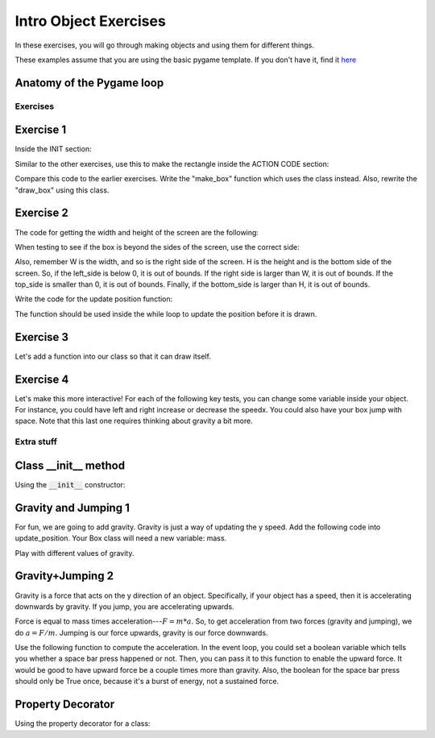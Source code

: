 Intro Object Exercises
======================

In these exercises, you will go through making objects and using them for different things.

These examples assume that you are using the basic pygame template.
If you don't have it, find it `here <https://github.com/Heroes-Academy/OOP_Fall2016/blob/master/code/base_pygame.py>`_


Anatomy of the Pygame loop
**************************

.. code-block:: python
    :linenos:

    ##### INIT SECTION
    # import pygame
    # any functions you want to use should be defined right away
    # create pygame variables
    # create variables you want to use inside the game loop


    ##### WHILE LOOP SECTION
    while not done:
        # check for events
        # fill the screen with white
        ##### ACTION CODE
        # do any actions that we want to do
        # this could be moving the box, etc
        ##### FINISHING CODE
        # end of while loop code, mostly the clock.tick()

    #### POST WHILE LOOP SECTION
    # once the code hits here, we can assume that the while loop is over and game is done
    # do any last finishing code things here
    # the important one is to tell pygame shut down


Exercises
---------

Exercise 1
**********

Inside the INIT section:

.. code-block:: python
    :linenos:

    # set up the class and the variables

    class Box:
        x = 0
        y = 0
        w = 0
        h = 0
        speedx = 0
        speedy = 0

    box_info = Box()
    box_info.x = 50
    box_info.y = 50
    box_info.w = 100
    box_info.h = 100
    box_info.speedx = 10
    box_info.speedy = 10

Similar to the other exercises, use this to make the rectangle inside the ACTION CODE section:

.. code-block:: python
    :linenos:

    # Use the box_info object to draw!

    pygame.draw.rect(surface, BLACK, [box_info.x, box_info.y, box_info.w, box_info.h])

Compare this code to the earlier exercises.  Write the "make_box" function which uses
the class instead.  Also, rewrite the "draw_box" using this class.

Exercise 2
**********

The code for getting the width and height of the screen are the following:

.. code-block:: python
    :linenos:

    # get the screen width and height

    screen = pygame.display.get_surface()
    W, H = screen.get_size()

When testing to see if the box is beyond the sides of the screen, use the correct side:

.. code-block:: python
    :linenos:

    # calculate special variables

    right_side = box_info.x + box_info.w
    left_side = box_info.x
    top_side = box_info.y
    bottom_side = box_info.y + box_info.h

Also, remember W is the width, and so is the right side of the screen.
H is the height and is the bottom side of the screen.
So, if the left_side is below 0, it is out of bounds.
If the right side is larger than W, it is out of bounds.
If the top_side is smaller than 0, it is out of bounds.
Finally, if the bottom_side is larger than H, it is out of bounds.


Write the code for the update position function:

.. code-block:: python
    :linenos:

    # Compute the new position using the box_info object

    def update_position(box_info):
        ### test if the box is out of bounds
        ### if it is,
        ###        the speed should negative for
        ###        the corresponding side that is out of bounds
        ###
        ### then update the position by the speed
        ### so, the x changes by speed
        ### the y changes by speed

The function should be used inside the while loop to update the position before it is drawn.  


Exercise 3
**********

Let's add a function into our class so that it can draw itself.


.. code-block:: python
    :linenos:

    # Compute the new position using the box_info object

    class Box:
        x = 0
        y = 0
        w = 0
        h = 0
        speedx = 0
        speedy = 0

        def update_position(self):
            ### everything stays the same, except you can get access to the variables using "self" now
            ### test if the box is out of bounds
            ### if it is,
            ###        the speed should negative for
            ###        the corresponding side that is out of bounds
            ###
            ### then update the position by the speed
            ### so, the x changes by speed
            ### the y changes by speed

    ## assume we do
    ## box = Box()
    ## then, later, you can use it with
    ## box.update_position()




Exercise 4
**********

Let's make this more interactive!  
For each of the following key tests, you can change some variable inside your object. 
For instance, you could have left and right increase or decrease the speedx.
You could also have your box jump with space. Note that this last one requires thinking about gravity a bit more. 

.. code-block:: python
    :linenos:
    
    ### inside WHILE LOOP section    
    for event in pygame.event.get():
        ## standard quit 
        if event.type == pygame.QUIT:
            done = True
        elif event.type == pygame.KEYDOWN:
            if event.key == pygame.K_SPACE:
                print("Do something here!")
            elif event.key == pygame.K_LEFT:
                print("do something here!")
            elif event.key == pygame.K_RIGHT:
                print("do something here!")
                
                

        
        
Extra stuff
-----------

Class __init__ method
*********************
    
Using the :code:`__init__` constructor:

.. code-block:: python
    :linenos:
    
    class Box:
        def __init__(self, x, y, w, h):
            self.x = x
            self.y = y
            self.w = w
            self.h = h
        
        def print_info(self):
            pass
        
        @property
        def right_side(self):
            return self.x + self.w
            
    box = Box(50, 50, 100, 100)
    print(box.print_info, type(box.print_info))
    print(box.right_side, type(box.right_side))




Gravity and Jumping 1
*********************

For fun, we are going to add gravity.  Gravity is just a way of updating the y speed.
Add the following code into update_position.  Your Box class will need a new variable: mass.

.. code-block:: python
    :linenos:

    # recall that
    #          x += y
    # is the same as
    #          x = x + y
    
    ### for physics
    
    upforce = 0 # should be some number, maybe from bouncing or jumping
    
    gravity = 9.8 # is positive because 0 is the top and we want it to fall down 
    downforce = gravity * box.mass
    
    totalforce = downforce+upforce 
    acceleration = totalforce / box.mass
    
    ### update speeds and locations
    box.speedy += acceleration
    box.y += box.speedy
    


Play with different values of gravity.

Gravity+Jumping 2
*****************

Gravity is a force that acts on the y direction of an object. 
Specifically, if your object has a speed, then it is accelerating downwards by gravity. 
If you jump, you are accelerating upwards.  

Force is equal to mass times acceleration---:math:`F = m*a`. 
So, to get acceleration from two forces (gravity and jumping), we do
:math:`a=F/m`.  Jumping is our force upwards, gravity is our force downwards. 

Use the following function to compute the acceleration.  
In the event loop, you could set a boolean variable which tells you whether a space bar
press happened or not.  Then, you can pass it to this function to enable the upward force.
It would be good to have upward force be a couple times more than gravity.  
Also, the boolean for the space bar press should only be True once, because it's a burst
of energy, not a sustained force. 

.. code-block:: python
    :linenos:
    
    def compute_acceleration(box, did_jump=False):
        gravity_force = 9.8 * box.mass
        downforce = gravity_force # + any other downward forces
        
        if did_jump:
            jump_force = somenumber * box.mass
        else:
            jump_force = 0
        upforce = jump_force # + any other upward forces; maybe bouncing
        
        total_force = downforce + upforce
        acceleration = total_force / box.mass # f = m*a
        
        return acceleration
        
Property Decorator
******************

Using the property decorator for a class:

.. code-block:: python
    :linenos:
    
    class Box:
        x = 0
        y = 0
        w = 10
        h = 10
        
        def print_info(self):
            pass
        
        @property
        def right_side(self):
            return self.x + self.w
            
    box = Box()
    box.x = 50
    print(box.print_info, type(box.print_info))
    print(box.right_side, type(box.right_side))

